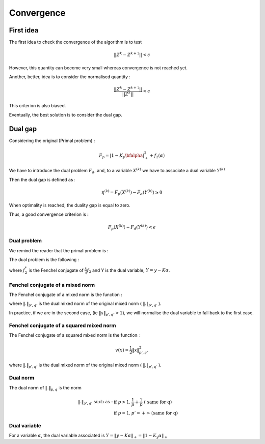 Convergence
===========

First idea
----------

The first idea to check the convergence of the algorithm is to test

.. math::

  || Z^k - Z^{k+1}|| < \epsilon

However, this quantity can become very small whereas convergence is not reached yet.

Another, better, idea is to consider the normalised quantity : 

.. math::

  \frac{|| Z^k - Z^{k+1}||}{ || Z^k ||} < \epsilon

This criterion is also biased.

Eventually, the best solution is to consider the dual gap.


Dual gap
--------

Considering the original (Primal problem) : 

.. math::

  F_p = \left|1-K_y \bfalpha\right|_+^2+f_2(\alpha)

We have to introduce the dual problem :math:`F_d`, and, to a variable :math:`X^{(k)}` we have to associate a dual variable :math:`Y^{(k)}`

Then the dual gap is defined as :

.. math::

   \eta^{(k)} = F_p(X^{(k)}) - F_d(Y^{(k)}) \ge 0

When optimality is reached, the duality gap is equal to zero.

Thus, a good convergence criterion is :

.. math::
   
   F_p(X^{(k)}) - F_d(Y^{(k)}) < \epsilon

Dual problem
++++++++++++

We remind the reader that the primal problem is :

.. math::
   :label: objective_function

   F_p(\alpha) = arg \min_{\bfalpha\in\realset^{n\kappa}}\sum_{i=1}^n\left|1-y_i\bfk_i^{\top}\bfalpha\right|_+^2+\frac{\lambda}{q}\|\bfalpha\|_{pq;r}^q


The dual problem is the following :

.. math::
   :label: dual_objective_function

   \max_{Y} -\frac{1}{2} \|Y\|_2^2 + Tr(Y^T M) - f_2^* (K^* Y)

where :math:`f_2^*` is the Fenchel conjugate of :math:`\frac{\lambda}{q} f_2` and Y is the dual variable, :math:`Y = y - K \alpha`.

Fenchel conjugate of a mixed norm
+++++++++++++++++++++++++++++++++++

The Fenchel conjugate of a mixed norm is the function :

.. math::
   :nowrap:
   
   \begin{equation}
   v(x) = 
   \left\{
       \begin{aligned}
         & 0 \text{ if } \|x\|_{p', q'} \le 1 \\
         & +\infty \text{ otherwise}.
       \end{aligned}
     \right.
   \end{equation} 

where :math:`\|.\|_{p', q'}` is the dual mixed norm of the original mixed norm ( :math:`\|.\|_{p', q'}` ).


In practice, if we are in the second case, (ie :math:`\|x\|_{p', q'} > 1`), we will normalise the dual variable to fall back to the first case.


Fenchel conjugate of a squared mixed norm
+++++++++++++++++++++++++++++++++++++++++

The Fenchel conjugate of a squared mixed norm is the function :

.. math::

   v(x) = \frac{1}{2} \|x\|_{p',q'}^2


where :math:`\|.\|_{p', q'}` is the dual mixed norm of the original mixed norm ( :math:`\|.\|_{p', q'}` ).

Dual norm
+++++++++

The dual norm of :math:`\|.\|_{p,q}` is the norm

.. math::
   
   \|.\|_{p',q'} \text{ such as } : & \text{ if } p>1, \frac{1}{p} + \frac{1}{p} \text{ ( same for q)}\\
                                    & \text{ if } p=1, p'=+\infty \text{ (same for q)}


Dual variable
+++++++++++++

For a variable :math:`\alpha`, the dual variable associated is :math:`Y = \|y - K\alpha\|_+ = \|1 - K_y \alpha\|_+`


